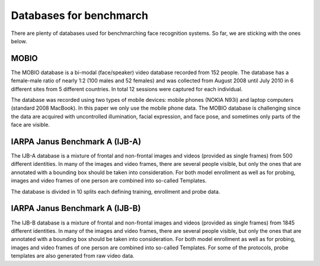 .. vim: set fileencoding=utf-8 :
.. Tiago de Freitas Pereira <tiago.pereira@idiap.ch>


=========================
Databases for benchmarch
=========================

There are plenty of databases used for benchmarching face recognition systems.
So far, we are sticking with the ones below.



MOBIO
-----

The MOBIO database is a bi-modal (face/speaker) video database recorded from 152 people. 
The database has a female-male ratio of nearly 1:2 (100 males and 52 females) and was collected from August 2008 until July 2010 in 6 different sites from 5 different countries. 
In total 12 sessions were captured for each individual.

The database was recorded using two types of mobile devices: mobile phones (NOKIA N93i) and laptop computers (standard 2008 MacBook). 
In this paper we only use the mobile phone data. 
The MOBIO database is challenging since the data are acquired with uncontrolled illumination, facial expression, and face pose, and sometimes only parts of the face are visible.


IARPA Janus Benchmark A (IJB-A)
-------------------------------

The IJB-A database is a mixture of frontal and non-frontal images and videos (provided as single frames) from 500 different identities.
In many of the images and video frames, there are several people visible, but only the ones that are annotated with a bounding box should be taken into consideration.
For both model enrollment as well as for probing, images and video frames of one person are combined into so-called Templates.

The database is divided in 10 splits each defining training, enrollment and
probe data.


IARPA Janus Benchmark A (IJB-B)
-------------------------------

The IJB-B database is a mixture of frontal and non-frontal images and videos
(provided as single frames) from 1845 different identities. 
In many of the images and video frames, there are several people visible, but only the ones that are annotated with a bounding box should be taken into consideration.
For both model enrollment as well as for probing, images and video frames of one person are combined into so-called Templates.
For some of the protocols, probe templates are also generated from raw video data.

